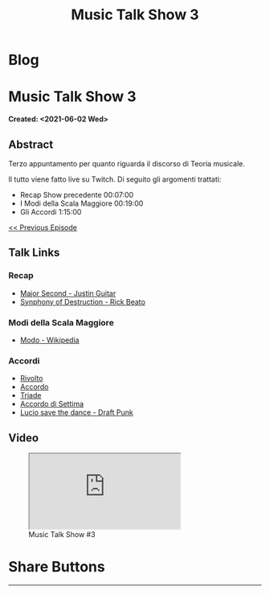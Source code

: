 #+OPTIONS: num:nil toc:t H:4
#+OPTIONS: html-preamble:nil html-postamble:nil html-scripts:t html-style:nil
#+TITLE: Music Talk Show 3
#+DESCRIPTION: Music Talk Show 3
#+KEYWORDS: Music Talk Show 3
#+CREATOR: Enrico Benini
#+HTML_HEAD_EXTRA: <link rel="shortcut icon" href="../../images/favicon.ico" type="image/x-icon">
#+HTML_HEAD_EXTRA: <link rel="icon" href="../../images/favicon.ico" type="image/x-icon">
#+HTML_HEAD_EXTRA:  <link rel="stylesheet" href="https://cdnjs.cloudflare.com/ajax/libs/font-awesome/5.13.0/css/all.min.css">
#+HTML_HEAD_EXTRA:  <link href="https://fonts.googleapis.com/css?family=Montserrat" rel="stylesheet" type="text/css">
#+HTML_HEAD_EXTRA:  <link href="https://fonts.googleapis.com/css?family=Lato" rel="stylesheet" type="text/css">
#+HTML_HEAD_EXTRA:  <script src="https://ajax.googleapis.com/ajax/libs/jquery/3.5.1/jquery.min.js"></script>
#+HTML_HEAD_EXTRA:  <link rel="stylesheet" href="../css/main.css">
#+HTML_HEAD_EXTRA:  <link rel="stylesheet" href="../css/blog.css">
#+HTML_HEAD_EXTRA:  <link rel="stylesheet" href="../css/article.css">

* Blog
  :PROPERTIES:
  :HTML_CONTAINER_CLASS: text-center navbar navbar-inverse navbar-fixed-top
  :CUSTOM_ID: navbar
  :END:
  #+INCLUDE: "../Fragments/BlogNavbarFragment.html" export html

* Music Talk Show 3
  :PROPERTIES:
  :CUSTOM_ID: Article
  :END:
  *Created: <2021-06-02 Wed>*
** Abstract
   :PROPERTIES:
   :CUSTOM_ID: ArticleAbstract
   :END:

   Terzo appuntamento per quanto riguarda il discorso di Teoria
   musicale.

   Il tutto viene fatto live su Twitch. Di seguito gli argomenti
   trattati:
        - Recap Show precedente 00:07:00
        - I Modi della Scala Maggiore 00:19:00
        - Gli Accordi 1:15:00

   [[https://benkio.github.io/articles/2021-05-20-MusicTalkShow2.html][<< Previous Episode]]

** Talk Links
   :PROPERTIES:
   :CUSTOM_ID: ArticleContent
   :END:

*** Recap

- [[https://youtu.be/3AYKQyALBIM?t=141][Major Second - Justin Guitar]]
- [[https://www.youtube.com/watch?v=oIDl_CvIn8A][Synphony of Destruction - Rick Beato]]

*** Modi della Scala Maggiore

- [[https://it.wikipedia.org/wiki/Modo_(musica)][Modo - Wikipedia]]

*** Accordi

- [[https://it.wikipedia.org/wiki/Rivolto][Rivolto]]
- [[https://it.wikipedia.org/wiki/Accordo_(musica)][Accordo]]
- [[https://it.wikipedia.org/wiki/Triade_(musica)][Triade]]
- [[https://it.wikipedia.org/wiki/Accordo_di_settima][Accordo di Settima]]
- [[https://www.youtube.com/watch?v=NF-kLy44Hls][Lucio save the dance - Draft Punk]]

** Video
   :PROPERTIES:
   :CUSTOM_ID: ArticleVideo
   :END:

#+begin_export html
<figure>
<div class="video-container"><iframe class="responsive-iframe" src="https://www.youtube.com/embed/LYR8tklEaVQ?rel=0" allowfullscreen></iframe></div>
<figcaption>
Music Talk Show #3
</figcaption>
</figure>
#+end_export

* Share Buttons
  :PROPERTIES:
  :CUSTOM_ID: ShareButtons
  :END:
  #+BEGIN_EXPORT html
  <!-- AddToAny BEGIN -->
  <hr>
  <div class="a2a_kit a2a_kit_size_32 a2a_default_style">
  <a class="a2a_dd" href="https://www.addtoany.com/share"></a>
  <a class="a2a_button_facebook"></a>
  <a class="a2a_button_twitter"></a>
  <a class="a2a_button_whatsapp"></a>
  <a class="a2a_button_telegram"></a>
  <a class="a2a_button_linkedin"></a>
  <a class="a2a_button_email"></a>
  </div>
  <script async src="https://static.addtoany.com/menu/page.js"></script>
  <!-- AddToAny END -->
  #+END_EXPORT

  #+begin_export html
  <script type="text/javascript">
  $(function() {
    $('#text-table-of-contents > ul li').first().css("display", "none");
    $('#text-table-of-contents > ul li').last().css("display", "none");
    $('#table-of-contents').addClass("visible-lg")
  });
  </script>
  #+end_export
